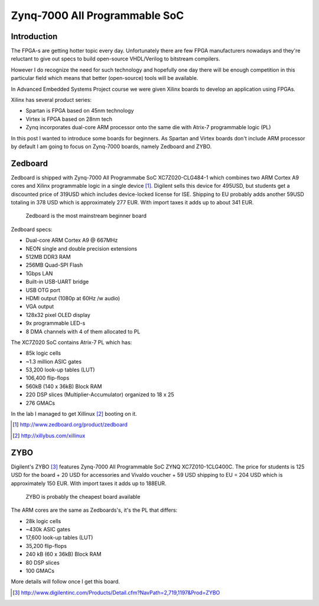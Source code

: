 .. title: Zynq-7000 All Programmable SoC
.. date: 2014-05-28
.. tags: TU Berlin, Zynq-7000, ZYBO, Zedboard, SoC, FPGA, VHDL

Zynq-7000 All Programmable SoC
==============================

Introduction
------------

The FPGA-s are getting hotter topic every day. Unfortunately there are few
FPGA manufacturers nowadays and they're reluctant to give out specs
to build open-source VHDL/Verilog to bitstream compilers.

However I do recognize the need for such technology and hopefully one day
there will be enough competition in this particular field which means that
better (open-source) tools will be available.

In Advanced Embedded Systems Project course we were given Xilinx boards to
develop an application using FPGAs.

Xilinx has several product series:

* Spartan is FPGA based on 45nm technology
* Virtex is FPGA based on 28nm tech
* Zynq incorporates dual-core ARM processor onto the same die with Atrix-7 programmable logic (PL)

In this post I wanted to introduce some boards for beginners.
As Spartan and Virtex boards don't include ARM processor by default I am going
to focus on Zynq-7000 boards, namely Zedboard and ZYBO.


Zedboard
--------

Zedboard is shipped with Zynq-7000 All Programmabe SoC XC7Z020-CLG484-1
which combines two ARM Cortex A9 cores and
Xilinx programmable logic in a single device [#zedboard]_.
Digilent sells this device for 495USD, but students get a discounted price of 319USD
which includes device-locked license for ISE.
Shipping to EU probably adds another 59USD totaling in 378 USD which is approximately 277 EUR.
With import taxes it adds up to about 341 EUR.

.. figure:: http://www.zedboard.org/sites/default/files/product_spec_images/ZedBoard_RevA_sideA_0_0%20%281%29_0.jpg

    Zedboard is the most mainstream beginner board


Zedboard specs:

* Dual-core ARM Cortex A9 @ 667MHz
* NEON single and double precision extensions
* 512MB DDR3 RAM
* 256MB Quad-SPI Flash
* 1Gbps LAN
* Built-in USB-UART bridge
* USB OTG port
* HDMI output (1080p at 60Hz /w audio)
* VGA output
* 128x32 pixel OLED display
* 9x programmable LED-s
* 8 DMA channels with 4 of them allocated to PL

The XC7Z020 SoC contains Atrix-7 PL which has:

* 85k logic cells
* ~1.3 million ASIC gates
* 53,200 look-up tables (LUT)
* 106,400 flip-flops
* 560kB (140 x 36kB) Block RAM
* 220 DSP slices (Multiplier-Accumulator) organized to 18 x 25
* 276 GMACs

In the lab I managed to get Xillinux [#xillinux]_ booting on it.

.. [#zedboard] http://www.zedboard.org/product/zedboard
.. [#xillinux] http://xillybus.com/xillinux


ZYBO
----

Digilent's ZYBO [#zybo]_ features Zynq-7000 All Programmable SoC ZYNQ XC7Z010-1CLG400C.
The price for students is 125 USD for the board + 20 USD for accessories and Vivaldo voucher + 59 USD shipping to EU =
204 USD which is approximately 150 EUR.
With import taxes it adds up to 188EUR.

.. figure:: http://www.digilentinc.com/Data/Products/ZYBO/ZYBO-revB-obl-600.png

    ZYBO is probably the cheapest board available

The ARM cores are the same as Zedboards's, it's the PL that differs:

* 28k logic cells
* ~430k ASIC gates
* 17,600 look-up tables (LUT)
* 35,200 flip-flops
* 240 kB  (60 x 36kB) Block RAM
* 80 DSP slices
* 100 GMACs

More details will follow once I get this board.

.. [#zybo] http://www.digilentinc.com/Products/Detail.cfm?NavPath=2,719,1197&Prod=ZYBO
